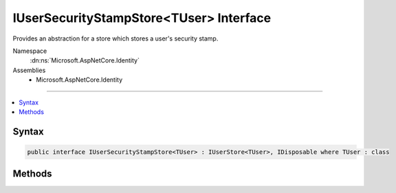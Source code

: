 

IUserSecurityStampStore<TUser> Interface
========================================






Provides an abstraction for a store which stores a user's security stamp.


Namespace
    :dn:ns:`Microsoft.AspNetCore.Identity`
Assemblies
    * Microsoft.AspNetCore.Identity

----

.. contents::
   :local:









Syntax
------

.. code-block:: csharp

    public interface IUserSecurityStampStore<TUser> : IUserStore<TUser>, IDisposable where TUser : class








.. dn:interface:: Microsoft.AspNetCore.Identity.IUserSecurityStampStore`1
    :hidden:

.. dn:interface:: Microsoft.AspNetCore.Identity.IUserSecurityStampStore<TUser>

Methods
-------

.. dn:interface:: Microsoft.AspNetCore.Identity.IUserSecurityStampStore<TUser>
    :noindex:
    :hidden:

    
    .. dn:method:: Microsoft.AspNetCore.Identity.IUserSecurityStampStore<TUser>.GetSecurityStampAsync(TUser, System.Threading.CancellationToken)
    
        
    
        
        Get the security stamp for the specified <em>user</em>.
    
        
    
        
        :param user: The user whose security stamp should be set.
        
        :type user: TUser
    
        
        :param cancellationToken: The :any:`System.Threading.CancellationToken` used to propagate notifications that the operation should be canceled.
        
        :type cancellationToken: System.Threading.CancellationToken
        :rtype: System.Threading.Tasks.Task<System.Threading.Tasks.Task`1>{System.String<System.String>}
        :return: The :any:`System.Threading.Tasks.Task` that represents the asynchronous operation, containing the security stamp for the specified <em>user</em>.
    
        
        .. code-block:: csharp
    
            Task<string> GetSecurityStampAsync(TUser user, CancellationToken cancellationToken)
    
    .. dn:method:: Microsoft.AspNetCore.Identity.IUserSecurityStampStore<TUser>.SetSecurityStampAsync(TUser, System.String, System.Threading.CancellationToken)
    
        
    
        
        Sets the provided security <em>stamp</em> for the specified <em>user</em>.
    
        
    
        
        :param user: The user whose security stamp should be set.
        
        :type user: TUser
    
        
        :param stamp: The security stamp to set.
        
        :type stamp: System.String
    
        
        :param cancellationToken: The :any:`System.Threading.CancellationToken` used to propagate notifications that the operation should be canceled.
        
        :type cancellationToken: System.Threading.CancellationToken
        :rtype: System.Threading.Tasks.Task
        :return: The :any:`System.Threading.Tasks.Task` that represents the asynchronous operation.
    
        
        .. code-block:: csharp
    
            Task SetSecurityStampAsync(TUser user, string stamp, CancellationToken cancellationToken)
    

